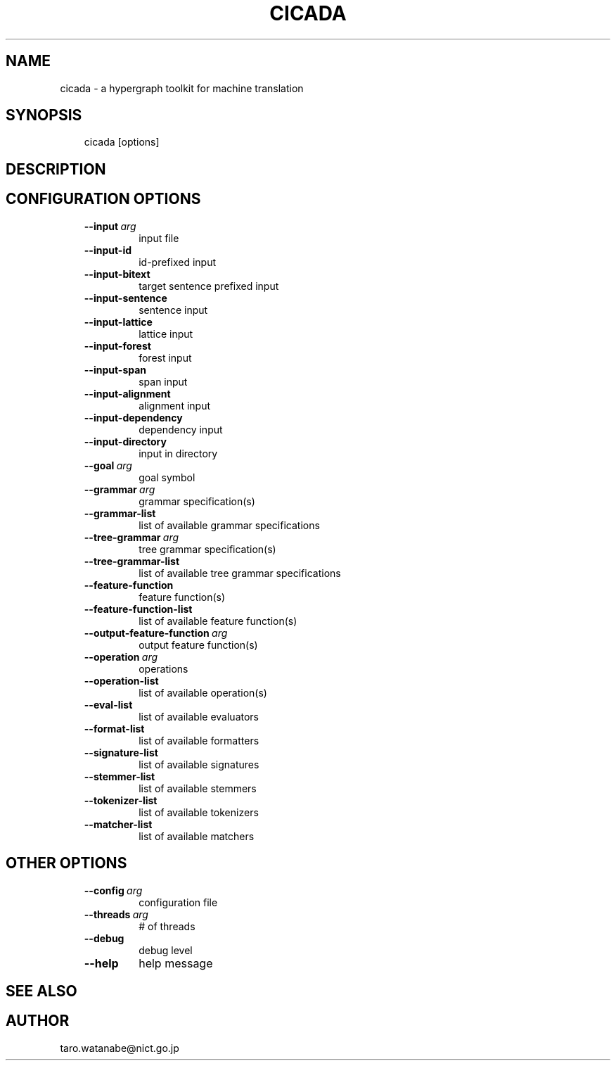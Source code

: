 .\" Man page generated from reStructuredText.
.
.TH CICADA 1 "2013-2-8" "0.1" ""
.SH NAME
cicada \- a hypergraph toolkit for machine translation
.
.nr rst2man-indent-level 0
.
.de1 rstReportMargin
\\$1 \\n[an-margin]
level \\n[rst2man-indent-level]
level margin: \\n[rst2man-indent\\n[rst2man-indent-level]]
-
\\n[rst2man-indent0]
\\n[rst2man-indent1]
\\n[rst2man-indent2]
..
.de1 INDENT
.\" .rstReportMargin pre:
. RS \\$1
. nr rst2man-indent\\n[rst2man-indent-level] \\n[an-margin]
. nr rst2man-indent-level +1
.\" .rstReportMargin post:
..
.de UNINDENT
. RE
.\" indent \\n[an-margin]
.\" old: \\n[rst2man-indent\\n[rst2man-indent-level]]
.nr rst2man-indent-level -1
.\" new: \\n[rst2man-indent\\n[rst2man-indent-level]]
.in \\n[rst2man-indent\\n[rst2man-indent-level]]u
..
.SH SYNOPSIS
.INDENT 0.0
.INDENT 3.5
cicada [options]
.UNINDENT
.UNINDENT
.SH DESCRIPTION
.SH CONFIGURATION OPTIONS
.INDENT 0.0
.INDENT 3.5
.INDENT 0.0
.TP
.BI \-\-input \ arg
input file
.TP
.B \-\-input\-id
id\-prefixed input
.TP
.B \-\-input\-bitext
target sentence prefixed input
.TP
.B \-\-input\-sentence
sentence input
.TP
.B \-\-input\-lattice
lattice input
.TP
.B \-\-input\-forest
forest input
.TP
.B \-\-input\-span
span input
.TP
.B \-\-input\-alignment
alignment input
.TP
.B \-\-input\-dependency
dependency input
.TP
.B \-\-input\-directory
input in directory
.TP
.BI \-\-goal \ arg
goal symbol
.TP
.BI \-\-grammar \ arg
grammar specification(s)
.TP
.B \-\-grammar\-list
list of available grammar specifications
.TP
.BI \-\-tree\-grammar \ arg
tree grammar specification(s)
.TP
.B \-\-tree\-grammar\-list
list of available tree grammar specifications
.TP
.B \-\-feature\-function
feature function(s)
.TP
.B \-\-feature\-function\-list
list of available feature function(s)
.TP
.BI \-\-output\-feature\-function \ arg
output feature function(s)
.TP
.BI \-\-operation \ arg
operations
.TP
.B \-\-operation\-list
list of available operation(s)
.TP
.B \-\-eval\-list
list of available evaluators
.TP
.B \-\-format\-list
list of available formatters
.TP
.B \-\-signature\-list
list of available signatures
.TP
.B \-\-stemmer\-list
list of available stemmers
.TP
.B \-\-tokenizer\-list
list of available tokenizers
.TP
.B \-\-matcher\-list
list of available matchers
.UNINDENT
.UNINDENT
.UNINDENT
.SH OTHER OPTIONS
.INDENT 0.0
.INDENT 3.5
.INDENT 0.0
.TP
.BI \-\-config \ arg
configuration file
.TP
.BI \-\-threads \ arg
# of threads
.TP
.B \-\-debug
debug level
.TP
.B \-\-help
help message
.UNINDENT
.UNINDENT
.UNINDENT
.SH SEE ALSO
.SH AUTHOR
taro.watanabe@nict.go.jp
.\" Generated by docutils manpage writer.
.
